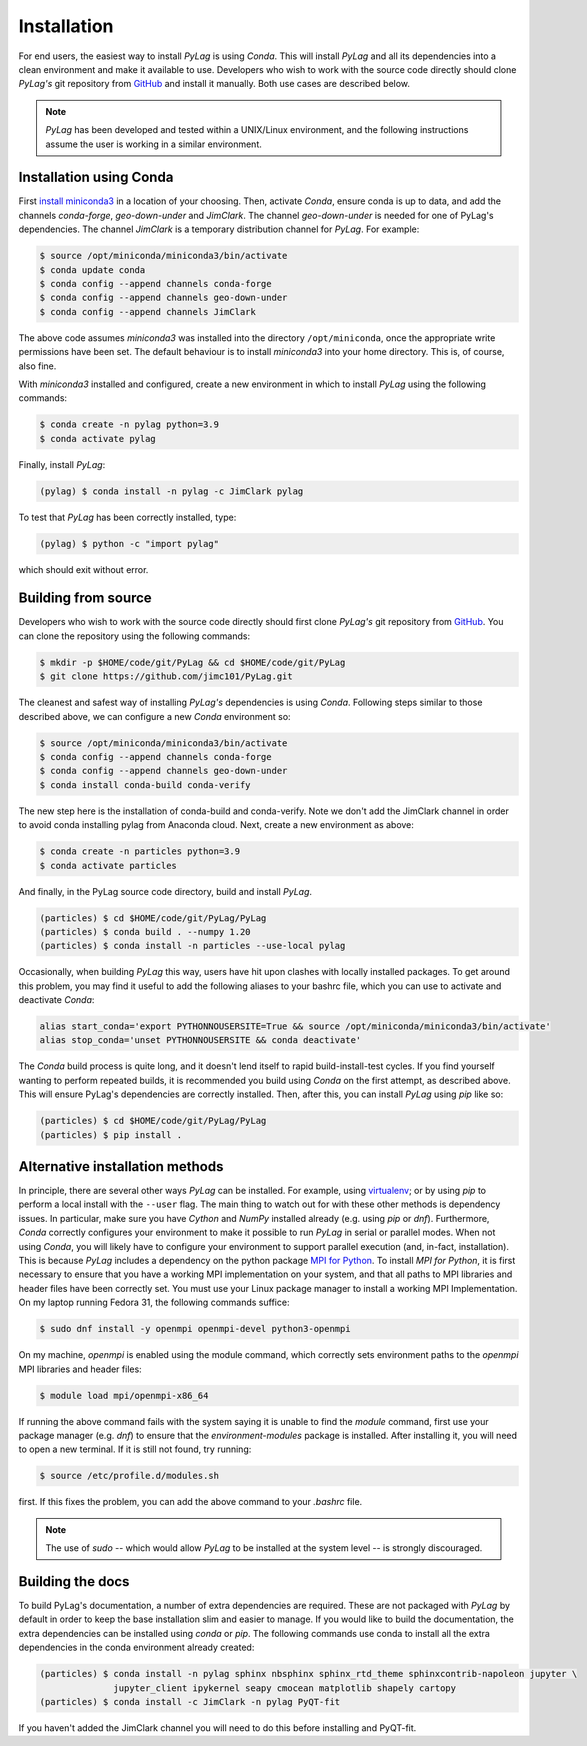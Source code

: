 .. _installation:

Installation
============

For end users, the easiest way to install *PyLag* is using *Conda*. This will install *PyLag* and all its dependencies into a clean environment and make it available to use. Developers who wish to work with the source code directly should clone *PyLag's* git repository from `GitHub <https://github.com/jimc101/PyLag>`_ and install it manually. Both use cases are described below.

.. note::
        *PyLag* has been developed and tested within a UNIX/Linux environment, and the following instructions assume the user is working in a similar environment.

.. _users:

Installation using Conda
------------------------

First `install miniconda3 <https://conda.io/projects/conda/en/latest/user-guide/install/linux.html>`_ in a location of your choosing. Then, activate *Conda*, ensure conda is up to data, and add the channels *conda-forge*, *geo-down-under* and *JimClark*. The channel *geo-down-under* is needed for one of PyLag's dependencies. The channel *JimClark* is a temporary distribution channel for *PyLag*. For example:

.. code-block:: bash

    $ source /opt/miniconda/miniconda3/bin/activate
    $ conda update conda
    $ conda config --append channels conda-forge
    $ conda config --append channels geo-down-under
    $ conda config --append channels JimClark

The above code assumes *miniconda3* was installed into the directory ``/opt/miniconda``, once the appropriate write permissions have been set. The default behaviour is to install *miniconda3* into your home directory. This is, of course, also fine.

With *miniconda3* installed and configured, create a new environment in which to install *PyLag* using the following commands:

.. code-block:: bash

    $ conda create -n pylag python=3.9
    $ conda activate pylag

Finally, install *PyLag*:

.. code-block:: bash

    (pylag) $ conda install -n pylag -c JimClark pylag

To test that *PyLag* has been correctly installed, type:

.. code-block:: bash

    (pylag) $ python -c "import pylag"

which should exit without error.

.. _developers:


Building from source
--------------------

Developers who wish to work with the source code directly should first clone *PyLag's* git repository from `GitHub <https://github.com/jimc101/PyLag>`_. You can clone the repository using the following commands:

.. code-block:: bash

    $ mkdir -p $HOME/code/git/PyLag && cd $HOME/code/git/PyLag
    $ git clone https://github.com/jimc101/PyLag.git

The cleanest and safest way of installing *PyLag's* dependencies is using *Conda*. Following steps similar to those described above, we can configure a new *Conda* environment so:

.. code-block:: bash

    $ source /opt/miniconda/miniconda3/bin/activate
    $ conda config --append channels conda-forge
    $ conda config --append channels geo-down-under
    $ conda install conda-build conda-verify

The new step here is the installation of conda-build and conda-verify. Note we don't add the JimClark channel in order to avoid conda installing pylag from Anaconda cloud. Next, create a new environment as above:

.. code-block:: bash

    $ conda create -n particles python=3.9
    $ conda activate particles

And finally, in the PyLag source code directory, build and install *PyLag*.

.. code-block:: bash

    (particles) $ cd $HOME/code/git/PyLag/PyLag
    (particles) $ conda build . --numpy 1.20
    (particles) $ conda install -n particles --use-local pylag

Occasionally, when building *PyLag* this way, users have hit upon clashes with locally installed packages. To get around this problem, you may find it useful to add the following aliases to your bashrc file, which you can use to activate and deactivate *Conda*:

.. code-block:: bash

    alias start_conda='export PYTHONNOUSERSITE=True && source /opt/miniconda/miniconda3/bin/activate'
    alias stop_conda='unset PYTHONNOUSERSITE && conda deactivate'

The *Conda* build process is quite long, and it doesn't lend itself to rapid build-install-test cycles. If you find yourself wanting to perform repeated builds, it is recommended you build using *Conda* on the first attempt, as described above. This will ensure PyLag's dependencies are correctly installed. Then, after this, you can install *PyLag* using *pip* like so:

.. code-block:: bash

    (particles) $ cd $HOME/code/git/PyLag/PyLag
    (particles) $ pip install .


.. _alternatives:

Alternative installation methods
--------------------------------

In principle, there are several other ways *PyLag* can be installed. For example, using `virtualenv <https://virtualenv.pypa.io/en/stable/>`_; or by using *pip* to perform a local install with the ``--user`` flag. The main thing to watch out for with these other methods is dependency issues. In particular, make sure you have *Cython* and *NumPy* installed already (e.g. using *pip* or *dnf*). Furthermore, *Conda* correctly configures your environment to make it possible to run *PyLag* in serial or parallel modes. When not using *Conda*, you will likely have to configure your environment to support parallel execution (and, in-fact, installation). This is because *PyLag* includes a dependency on the python package `MPI for Python <https://mpi4py.readthedocs.io/en/stable/>`_. To install *MPI for Python*, it is first necessary to ensure that you have a working MPI implementation on your system, and that all paths to MPI libraries and header files have been correctly set. You must use your Linux package manager to install a working MPI Implementation. On my laptop running Fedora 31, the following commands suffice:

.. code-block:: bash

   $ sudo dnf install -y openmpi openmpi-devel python3-openmpi

On my machine, *openmpi* is enabled using the module command, which correctly sets environment paths to the *openmpi* MPI libraries and header files:

.. code-block:: bash

   $ module load mpi/openmpi-x86_64

If running the above command fails with the system saying it is unable to find the *module* command, first use your package manager (e.g. *dnf*) to  ensure that the *environment-modules* package is installed. After installing it, you will need to open a new terminal. If it is still not found, try running:

.. code-block:: bash

    $ source /etc/profile.d/modules.sh

first. If this fixes the problem, you can add the above command to your *.bashrc* file.

.. note::
    The use of *sudo* -- which would allow *PyLag* to be installed at the system level -- is strongly discouraged.

Building the docs
-----------------

To build PyLag's documentation, a number of extra dependencies are required. These are not packaged with *PyLag* by default in order to keep the base installation slim and easier to manage. If you would like to build the documentation, the extra dependencies can be installed using *conda* or *pip*. The following commands use conda to install all the extra dependencies in the conda environment already created:

.. code-block:: bash

   (particles) $ conda install -n pylag sphinx nbsphinx sphinx_rtd_theme sphinxcontrib-napoleon jupyter \
                 jupyter_client ipykernel seapy cmocean matplotlib shapely cartopy
   (particles) $ conda install -c JimClark -n pylag PyQT-fit

If you haven't added the JimClark channel you will need to do this before installing and PyQT-fit.
